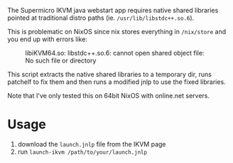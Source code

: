 The Supermicro IKVM java webstart app requires native shared libraries pointed at traditional distro paths (ie. ~/usr/lib/libstdc++.so.6~).

This is problematic on NixOS since nix stores everything in ~/nix/store~ and you end up with errors like:

#+CAPTION: libiKVM64.so: libstdc++.so.6: cannot open shared object file: No such file or directory
[[file:www/ikvm-libstdcpp-error.png]]

This script extracts the native shared libraries to a temporary dir, runs patchelf to fix them and then runs a modified jnlp to use the fixed libraries.

Note that I've only tested this on 64bit NixOS with online.net servers.

* Usage

1. download the ~launch.jnlp~ file from the IKVM page
2. run ~launch-ikvm /path/to/your/launch.jnlp~
